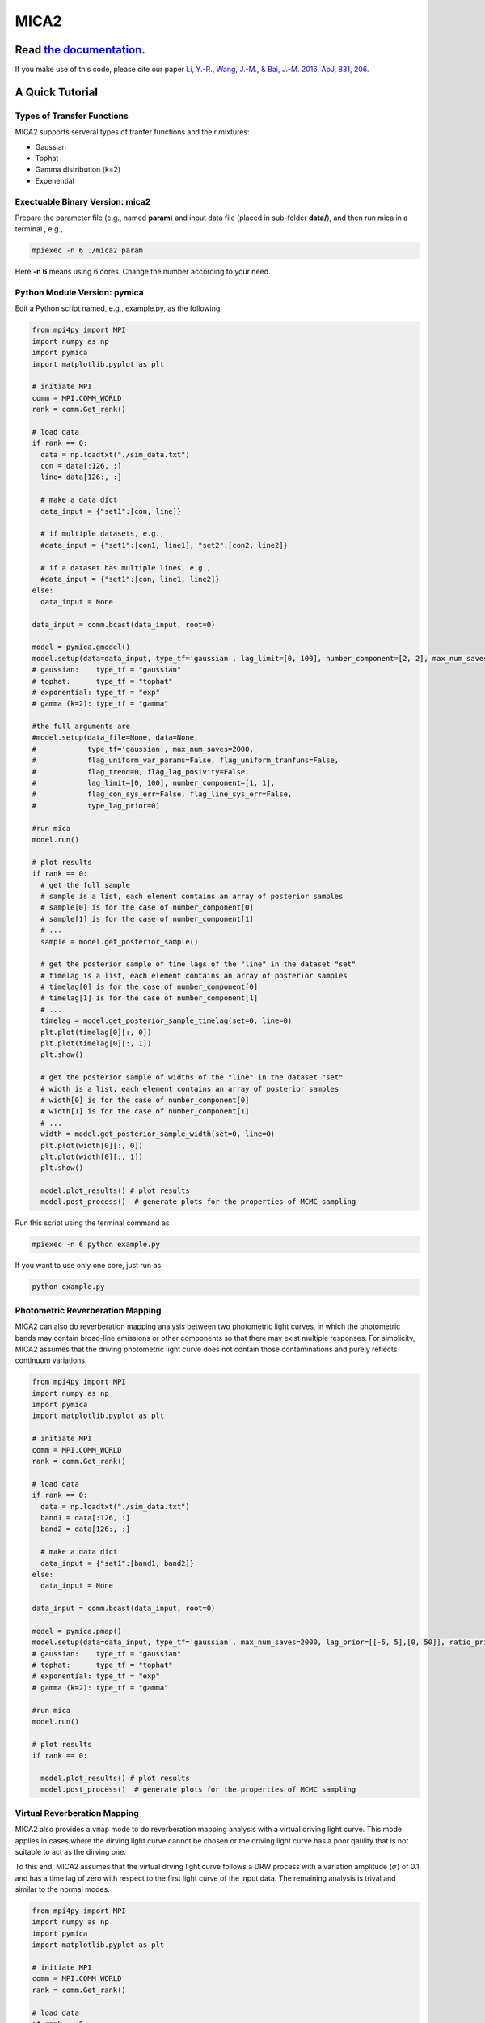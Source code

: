 MICA2
=====
.. image:: https://readthedocs.org/projects/mica2/badge/?version=latest
  :target: https://mica2.readthedocs.io/en/latest/?badge=latest
  :alt: Documentation Status

.. image:: https://zenodo.org/badge/165156155.svg
  :target: https://zenodo.org/doi/10.5281/zenodo.7029428
  
++++++++++++++++++++++++++++++++++++++++++++++++++++++++++
Read `the documentation <http://mica2.readthedocs.io/>`_.
++++++++++++++++++++++++++++++++++++++++++++++++++++++++++

If you make use of this code, please cite our paper `Li, Y.-R., Wang, J.-M., & Bai, J.-M. 2016, ApJ, 831, 206 <http://adsabs.harvard.edu/abs/2016ApJ...831..206L>`_.

+++++++++++++++++
A Quick Tutorial
+++++++++++++++++

Types of Transfer Functions
---------------------------
MICA2 supports serveral types of tranfer functions and their mixtures:

- Gaussian 
- Tophat 
- Gamma distribution (k=2)
- Expenential

Exectuable Binary Version: mica2
--------------------------------

Prepare the parameter file (e.g., named **param**) and input data file (placed in sub-folder **data/**), 
and then run mica in a terminal , e.g., 

.. code-block:: bash 

  mpiexec -n 6 ./mica2 param 

Here **-n 6** means using 6 cores. Change the number according to your need.

Python Module Version: pymica
--------------------------------

Edit a Python script named, e.g., example.py, as the following.

.. code-block:: python

  from mpi4py import MPI
  import numpy as np
  import pymica
  import matplotlib.pyplot as plt
  
  # initiate MPI
  comm = MPI.COMM_WORLD
  rank = comm.Get_rank()
  
  # load data
  if rank == 0:
    data = np.loadtxt("./sim_data.txt")
    con = data[:126, :]
    line= data[126:, :]
    
    # make a data dict 
    data_input = {"set1":[con, line]}
  
    # if multiple datasets, e.g., 
    #data_input = {"set1":[con1, line1], "set2":[con2, line2]}
    
    # if a dataset has multiple lines, e.g.,
    #data_input = {"set1":[con, line1, line2]}
  else:
    data_input = None 
  
  data_input = comm.bcast(data_input, root=0)
  
  model = pymica.gmodel()
  model.setup(data=data_input, type_tf='gaussian', lag_limit=[0, 100], number_component=[2, 2], max_num_saves=200)
  # gaussian:    type_tf = "gaussian"
  # tophat:      type_tf = "tophat"
  # exponential: type_tf = "exp"
  # gamma (k=2): type_tf = "gamma"
  
  #the full arguments are 
  #model.setup(data_file=None, data=None,
  #            type_tf='gaussian', max_num_saves=2000, 
  #            flag_uniform_var_params=False, flag_uniform_tranfuns=False,
  #            flag_trend=0, flag_lag_posivity=False,
  #            lag_limit=[0, 100], number_component=[1, 1],
  #            flag_con_sys_err=False, flag_line_sys_err=False,
  #            type_lag_prior=0)
  
  #run mica
  model.run()
  
  # plot results
  if rank == 0:
    # get the full sample 
    # sample is a list, each element contains an array of posterior samples
    # sample[0] is for the case of number_component[0]
    # sample[1] is for the case of number_component[1] 
    # ...
    sample = model.get_posterior_sample()
  
    # get the posterior sample of time lags of the "line" in the dataset "set"
    # timelag is a list, each element contains an array of posterior samples
    # timelag[0] is for the case of number_component[0]
    # timelag[1] is for the case of number_component[1]
    # ...
    timelag = model.get_posterior_sample_timelag(set=0, line=0) 
    plt.plot(timelag[0][:, 0])
    plt.plot(timelag[0][:, 1])
    plt.show()

    # get the posterior sample of widths of the "line" in the dataset "set"
    # width is a list, each element contains an array of posterior samples
    # width[0] is for the case of number_component[0]
    # width[1] is for the case of number_component[1]
    # ...
    width = model.get_posterior_sample_width(set=0, line=0)  
    plt.plot(width[0][:, 0])
    plt.plot(width[0][:, 1])
    plt.show() 
  
    model.plot_results() # plot results
    model.post_process()  # generate plots for the properties of MCMC sampling 
  

Run this script using the terminal command as 

.. code-block:: bash

  mpiexec -n 6 python example.py 

If you want to use only one core, just run as 

.. code-block:: bash

  python example.py 

Photometric Reverberation Mapping
---------------------------------

MICA2 can also do reverberation mapping analysis between two photometric light curves, in which 
the photometric bands may contain broad-line emissions or other components so that there may 
exist multiple responses. For simplicity, MICA2 assumes that the driving photometric light curve 
does not contain those contaminations and purely reflects continuum variations.

.. code-block:: python

  from mpi4py import MPI
  import numpy as np
  import pymica
  import matplotlib.pyplot as plt
  
  # initiate MPI
  comm = MPI.COMM_WORLD
  rank = comm.Get_rank()
  
  # load data
  if rank == 0:
    data = np.loadtxt("./sim_data.txt")
    band1 = data[:126, :]
    band2 = data[126:, :]
    
    # make a data dict 
    data_input = {"set1":[band1, band2]}
  else:
    data_input = None 
  
  data_input = comm.bcast(data_input, root=0)
    
  model = pymica.pmap()
  model.setup(data=data_input, type_tf='gaussian', max_num_saves=2000, lag_prior=[[-5, 5],[0, 50]], ratio_prior=[0.01, 0.5])
  # gaussian:    type_tf = "gaussian"
  # tophat:      type_tf = "tophat"
  # exponential: type_tf = "exp"
  # gamma (k=2): type_tf = "gamma"
    
  #run mica
  model.run()
  
  # plot results
  if rank == 0:
     
    model.plot_results() # plot results
    model.post_process()  # generate plots for the properties of MCMC sampling


Virtual Reverberation Mapping
-----------------------------

MICA2 also provides a ``vmap`` mode to do reverberation mapping analysis with a virtual driving light curve. This mode applies 
in cases where the dirving light curve cannot be chosen or the driving light curve has a poor qaulity that is not suitable to act 
as the dirving one.

To this end, MICA2 assumes that the virtual drving light curve follows a DRW process with a variation amplitude (:math:`\sigma`) of 0.1 
and has a time lag of zero with respect to the first light curve of the input data. The remaining analysis is trival and 
similar to the normal modes.

.. code-block:: python
  
  from mpi4py import MPI
  import numpy as np
  import pymica
  import matplotlib.pyplot as plt
  
  # initiate MPI
  comm = MPI.COMM_WORLD
  rank = comm.Get_rank()

  # load data
  if rank == 0:
    lc0 = np.empty(0)  # virtual light curve, empty
    lc1 = np.loadtxt("g.txt")
    lc2 = np.loadtxt("r.txt")
    
    # make a data dict 
    data_input = {"set1":[lc0, lc1, lc2]}
  else:
    data_input = None 
  
  data_input = comm.bcast(data_input, root=0)
  
  model = pymica.vmap()
  model.setup(data=data_input, type_tf='gaussian', lag_limit=[-2, 5], number_component=[1, 1], max_num_saves=2000)
  # gaussian:    type_tf = "gaussian"
  # tophat:      type_tf = "tophat"
  # exponential: type_tf = "exp"
  # gamma (k=2): type_tf = "gamma"
  # see the documentation for the format of vmap data.

  #run mica
  model.run()
  
  # plot results
  if rank == 0:
    
    model.plot_results() # plot results
    model.post_process()  # generate plots for the properties of MCMC sampling 

Mixture Reverberation Mapping
-----------------------------

MICA2 also supports a mixture of basic transfer function types. This is executed with ``mmap`` mode.

.. code-block:: python

  from mpi4py import MPI
  import numpy as np
  import pymica
  import matplotlib.pyplot as plt
  
  # initiate MPI
  comm = MPI.COMM_WORLD
  rank = comm.Get_rank()
  
  # load data
  if rank == 0:
    data = np.loadtxt("./sim_data.txt")
    con = data[:126, :]
    line= data[126:, :]
    
    # make a data dict 
    data_input = {"set1":[con, line]}
  
  else:
    data_input = None 
  
  data_input = comm.bcast(data_input, root=0)
  
  model = pymica.mmap()
  model.setup(data=data_input, type_tf='20', lag_limit=[-10, 100], max_num_saves=1000)
  # type_tf, 0：gaussian， 1：tophat， 2：gamma (k=2)， 3： exponential
  # e.g., "01" means gaussian and tophat 
  
  #run mica
  model.run()
  
  # plot results
  if rank == 0:  
    model.plot_results() # plot results
    model.post_process()  # generate plots for the properties of MCMC sampling 
